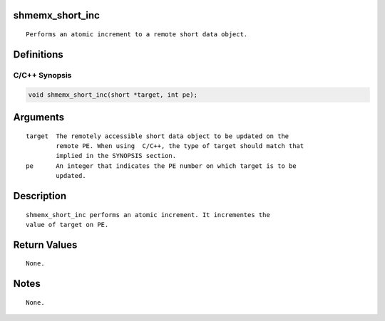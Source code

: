 shmemx_short_inc
================

::

   Performs an atomic increment to a remote short data object.

Definitions
===========

C/C++ Synopsis
--------------

.. code:: bash

   void shmemx_short_inc(short *target, int pe);

Arguments
=========

::

   target  The remotely accessible short data object to be updated on the
           remote PE. When using  C/C++, the type of target should match that
           implied in the SYNOPSIS section.
   pe      An integer that indicates the PE number on which target is to be
           updated.

Description
===========

::

   shmemx_short_inc performs an atomic increment. It incrementes the
   value of target on PE.

Return Values
=============

::

   None.

Notes
=====

::

   None.

